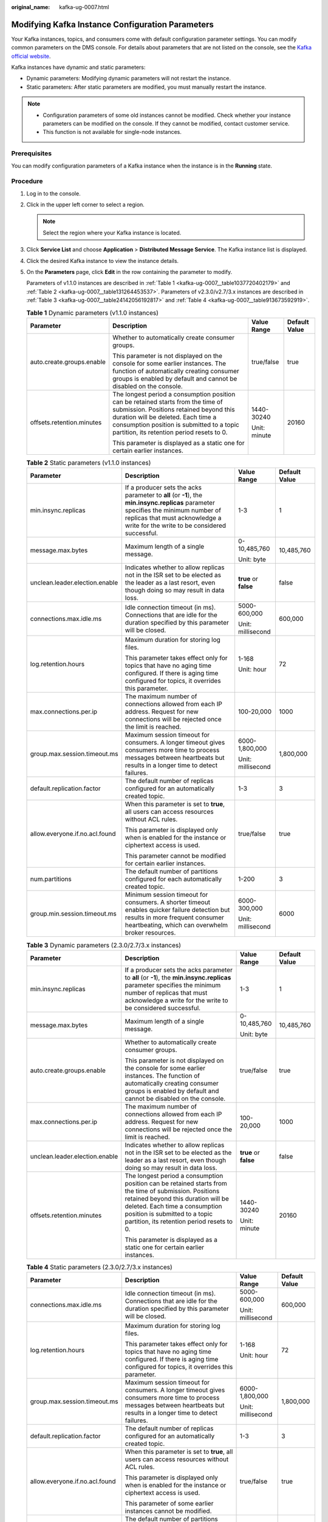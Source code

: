 :original_name: kafka-ug-0007.html

.. _kafka-ug-0007:

Modifying Kafka Instance Configuration Parameters
=================================================

Your Kafka instances, topics, and consumers come with default configuration parameter settings. You can modify common parameters on the DMS console. For details about parameters that are not listed on the console, see the `Kafka official website <https://kafka.apache.org/documentation/#configuration>`__.

Kafka instances have dynamic and static parameters:

-  Dynamic parameters: Modifying dynamic parameters will not restart the instance.
-  Static parameters: After static parameters are modified, you must manually restart the instance.

.. note::

   -  Configuration parameters of some old instances cannot be modified. Check whether your instance parameters can be modified on the console. If they cannot be modified, contact customer service.
   -  This function is not available for single-node instances.

Prerequisites
-------------

You can modify configuration parameters of a Kafka instance when the instance is in the **Running** state.

Procedure
---------

#. Log in to the console.

#. Click |image1| in the upper left corner to select a region.

   .. note::

      Select the region where your Kafka instance is located.

#. Click **Service List** and choose **Application** > **Distributed Message Service**. The Kafka instance list is displayed.

#. Click the desired Kafka instance to view the instance details.

#. On the **Parameters** page, click **Edit** in the row containing the parameter to modify.

   Parameters of v1.1.0 instances are described in :ref:`Table 1 <kafka-ug-0007__table1037720402179>` and :ref:`Table 2 <kafka-ug-0007__table131264453537>`. Parameters of v2.3.0/v2.7/3.x instances are described in :ref:`Table 3 <kafka-ug-0007__table24142056192817>` and :ref:`Table 4 <kafka-ug-0007__table913673592919>`.

   .. _kafka-ug-0007__table1037720402179:

   .. table:: **Table 1** Dynamic parameters (v1.1.0 instances)

      +---------------------------+--------------------------------------------------------------------------------------------------------------------------------------------------------------------------------------------------------------------------------------------------------------+-----------------+-----------------+
      | Parameter                 | Description                                                                                                                                                                                                                                                  | Value Range     | Default Value   |
      +===========================+==============================================================================================================================================================================================================================================================+=================+=================+
      | auto.create.groups.enable | Whether to automatically create consumer groups.                                                                                                                                                                                                             | true/false      | true            |
      |                           |                                                                                                                                                                                                                                                              |                 |                 |
      |                           | This parameter is not displayed on the console for some earlier instances. The function of automatically creating consumer groups is enabled by default and cannot be disabled on the console.                                                               |                 |                 |
      +---------------------------+--------------------------------------------------------------------------------------------------------------------------------------------------------------------------------------------------------------------------------------------------------------+-----------------+-----------------+
      | offsets.retention.minutes | The longest period a consumption position can be retained starts from the time of submission. Positions retained beyond this duration will be deleted. Each time a consumption position is submitted to a topic partition, its retention period resets to 0. | 1440-30240      | 20160           |
      |                           |                                                                                                                                                                                                                                                              |                 |                 |
      |                           | This parameter is displayed as a static one for certain earlier instances.                                                                                                                                                                                   | Unit: minute    |                 |
      +---------------------------+--------------------------------------------------------------------------------------------------------------------------------------------------------------------------------------------------------------------------------------------------------------+-----------------+-----------------+

   .. _kafka-ug-0007__table131264453537:

   .. table:: **Table 2** Static parameters (v1.1.0 instances)

      +--------------------------------+-----------------------------------------------------------------------------------------------------------------------------------------------------------------------------------------------------------------------+-----------------------+-----------------+
      | Parameter                      | Description                                                                                                                                                                                                           | Value Range           | Default Value   |
      +================================+=======================================================================================================================================================================================================================+=======================+=================+
      | min.insync.replicas            | If a producer sets the acks parameter to **all** (or **-1**), the **min.insync.replicas** parameter specifies the minimum number of replicas that must acknowledge a write for the write to be considered successful. | 1-3                   | 1               |
      +--------------------------------+-----------------------------------------------------------------------------------------------------------------------------------------------------------------------------------------------------------------------+-----------------------+-----------------+
      | message.max.bytes              | Maximum length of a single message.                                                                                                                                                                                   | 0-10,485,760          | 10,485,760      |
      |                                |                                                                                                                                                                                                                       |                       |                 |
      |                                |                                                                                                                                                                                                                       | Unit: byte            |                 |
      +--------------------------------+-----------------------------------------------------------------------------------------------------------------------------------------------------------------------------------------------------------------------+-----------------------+-----------------+
      | unclean.leader.election.enable | Indicates whether to allow replicas not in the ISR set to be elected as the leader as a last resort, even though doing so may result in data loss.                                                                    | **true** or **false** | false           |
      +--------------------------------+-----------------------------------------------------------------------------------------------------------------------------------------------------------------------------------------------------------------------+-----------------------+-----------------+
      | connections.max.idle.ms        | Idle connection timeout (in ms). Connections that are idle for the duration specified by this parameter will be closed.                                                                                               | 5000-600,000          | 600,000         |
      |                                |                                                                                                                                                                                                                       |                       |                 |
      |                                |                                                                                                                                                                                                                       | Unit: millisecond     |                 |
      +--------------------------------+-----------------------------------------------------------------------------------------------------------------------------------------------------------------------------------------------------------------------+-----------------------+-----------------+
      | log.retention.hours            | Maximum duration for storing log files.                                                                                                                                                                               | 1-168                 | 72              |
      |                                |                                                                                                                                                                                                                       |                       |                 |
      |                                | This parameter takes effect only for topics that have no aging time configured. If there is aging time configured for topics, it overrides this parameter.                                                            | Unit: hour            |                 |
      +--------------------------------+-----------------------------------------------------------------------------------------------------------------------------------------------------------------------------------------------------------------------+-----------------------+-----------------+
      | max.connections.per.ip         | The maximum number of connections allowed from each IP address. Request for new connections will be rejected once the limit is reached.                                                                               | 100-20,000            | 1000            |
      +--------------------------------+-----------------------------------------------------------------------------------------------------------------------------------------------------------------------------------------------------------------------+-----------------------+-----------------+
      | group.max.session.timeout.ms   | Maximum session timeout for consumers. A longer timeout gives consumers more time to process messages between heartbeats but results in a longer time to detect failures.                                             | 6000-1,800,000        | 1,800,000       |
      |                                |                                                                                                                                                                                                                       |                       |                 |
      |                                |                                                                                                                                                                                                                       | Unit: millisecond     |                 |
      +--------------------------------+-----------------------------------------------------------------------------------------------------------------------------------------------------------------------------------------------------------------------+-----------------------+-----------------+
      | default.replication.factor     | The default number of replicas configured for an automatically created topic.                                                                                                                                         | 1-3                   | 3               |
      +--------------------------------+-----------------------------------------------------------------------------------------------------------------------------------------------------------------------------------------------------------------------+-----------------------+-----------------+
      | allow.everyone.if.no.acl.found | When this parameter is set to **true**, all users can access resources without ACL rules.                                                                                                                             | true/false            | true            |
      |                                |                                                                                                                                                                                                                       |                       |                 |
      |                                | This parameter is displayed only when is enabled for the instance or ciphertext access is used.                                                                                                                       |                       |                 |
      |                                |                                                                                                                                                                                                                       |                       |                 |
      |                                | This parameter cannot be modified for certain earlier instances.                                                                                                                                                      |                       |                 |
      +--------------------------------+-----------------------------------------------------------------------------------------------------------------------------------------------------------------------------------------------------------------------+-----------------------+-----------------+
      | num.partitions                 | The default number of partitions configured for each automatically created topic.                                                                                                                                     | 1-200                 | 3               |
      +--------------------------------+-----------------------------------------------------------------------------------------------------------------------------------------------------------------------------------------------------------------------+-----------------------+-----------------+
      | group.min.session.timeout.ms   | Minimum session timeout for consumers. A shorter timeout enables quicker failure detection but results in more frequent consumer heartbeating, which can overwhelm broker resources.                                  | 6000-300,000          | 6000            |
      |                                |                                                                                                                                                                                                                       |                       |                 |
      |                                |                                                                                                                                                                                                                       | Unit: millisecond     |                 |
      +--------------------------------+-----------------------------------------------------------------------------------------------------------------------------------------------------------------------------------------------------------------------+-----------------------+-----------------+

   .. _kafka-ug-0007__table24142056192817:

   .. table:: **Table 3** Dynamic parameters (2.3.0/2.7/3.x instances)

      +--------------------------------+--------------------------------------------------------------------------------------------------------------------------------------------------------------------------------------------------------------------------------------------------------------+-----------------------+-----------------+
      | Parameter                      | Description                                                                                                                                                                                                                                                  | Value Range           | Default Value   |
      +================================+==============================================================================================================================================================================================================================================================+=======================+=================+
      | min.insync.replicas            | If a producer sets the acks parameter to **all** (or **-1**), the **min.insync.replicas** parameter specifies the minimum number of replicas that must acknowledge a write for the write to be considered successful.                                        | 1-3                   | 1               |
      +--------------------------------+--------------------------------------------------------------------------------------------------------------------------------------------------------------------------------------------------------------------------------------------------------------+-----------------------+-----------------+
      | message.max.bytes              | Maximum length of a single message.                                                                                                                                                                                                                          | 0-10,485,760          | 10,485,760      |
      |                                |                                                                                                                                                                                                                                                              |                       |                 |
      |                                |                                                                                                                                                                                                                                                              | Unit: byte            |                 |
      +--------------------------------+--------------------------------------------------------------------------------------------------------------------------------------------------------------------------------------------------------------------------------------------------------------+-----------------------+-----------------+
      | auto.create.groups.enable      | Whether to automatically create consumer groups.                                                                                                                                                                                                             | true/false            | true            |
      |                                |                                                                                                                                                                                                                                                              |                       |                 |
      |                                | This parameter is not displayed on the console for some earlier instances. The function of automatically creating consumer groups is enabled by default and cannot be disabled on the console.                                                               |                       |                 |
      +--------------------------------+--------------------------------------------------------------------------------------------------------------------------------------------------------------------------------------------------------------------------------------------------------------+-----------------------+-----------------+
      | max.connections.per.ip         | The maximum number of connections allowed from each IP address. Request for new connections will be rejected once the limit is reached.                                                                                                                      | 100-20,000            | 1000            |
      +--------------------------------+--------------------------------------------------------------------------------------------------------------------------------------------------------------------------------------------------------------------------------------------------------------+-----------------------+-----------------+
      | unclean.leader.election.enable | Indicates whether to allow replicas not in the ISR set to be elected as the leader as a last resort, even though doing so may result in data loss.                                                                                                           | **true** or **false** | false           |
      +--------------------------------+--------------------------------------------------------------------------------------------------------------------------------------------------------------------------------------------------------------------------------------------------------------+-----------------------+-----------------+
      | offsets.retention.minutes      | The longest period a consumption position can be retained starts from the time of submission. Positions retained beyond this duration will be deleted. Each time a consumption position is submitted to a topic partition, its retention period resets to 0. | 1440-30240            | 20160           |
      |                                |                                                                                                                                                                                                                                                              |                       |                 |
      |                                | This parameter is displayed as a static one for certain earlier instances.                                                                                                                                                                                   | Unit: minute          |                 |
      +--------------------------------+--------------------------------------------------------------------------------------------------------------------------------------------------------------------------------------------------------------------------------------------------------------+-----------------------+-----------------+

   .. _kafka-ug-0007__table913673592919:

   .. table:: **Table 4** Static parameters (2.3.0/2.7/3.x instances)

      +--------------------------------+--------------------------------------------------------------------------------------------------------------------------------------------------------------------------------------+-------------------+-----------------+
      | Parameter                      | Description                                                                                                                                                                          | Value Range       | Default Value   |
      +================================+======================================================================================================================================================================================+===================+=================+
      | connections.max.idle.ms        | Idle connection timeout (in ms). Connections that are idle for the duration specified by this parameter will be closed.                                                              | 5000-600,000      | 600,000         |
      |                                |                                                                                                                                                                                      |                   |                 |
      |                                |                                                                                                                                                                                      | Unit: millisecond |                 |
      +--------------------------------+--------------------------------------------------------------------------------------------------------------------------------------------------------------------------------------+-------------------+-----------------+
      | log.retention.hours            | Maximum duration for storing log files.                                                                                                                                              | 1-168             | 72              |
      |                                |                                                                                                                                                                                      |                   |                 |
      |                                | This parameter takes effect only for topics that have no aging time configured. If there is aging time configured for topics, it overrides this parameter.                           | Unit: hour        |                 |
      +--------------------------------+--------------------------------------------------------------------------------------------------------------------------------------------------------------------------------------+-------------------+-----------------+
      | group.max.session.timeout.ms   | Maximum session timeout for consumers. A longer timeout gives consumers more time to process messages between heartbeats but results in a longer time to detect failures.            | 6000-1,800,000    | 1,800,000       |
      |                                |                                                                                                                                                                                      |                   |                 |
      |                                |                                                                                                                                                                                      | Unit: millisecond |                 |
      +--------------------------------+--------------------------------------------------------------------------------------------------------------------------------------------------------------------------------------+-------------------+-----------------+
      | default.replication.factor     | The default number of replicas configured for an automatically created topic.                                                                                                        | 1-3               | 3               |
      +--------------------------------+--------------------------------------------------------------------------------------------------------------------------------------------------------------------------------------+-------------------+-----------------+
      | allow.everyone.if.no.acl.found | When this parameter is set to **true**, all users can access resources without ACL rules.                                                                                            | true/false        | true            |
      |                                |                                                                                                                                                                                      |                   |                 |
      |                                | This parameter is displayed only when is enabled for the instance or ciphertext access is used.                                                                                      |                   |                 |
      |                                |                                                                                                                                                                                      |                   |                 |
      |                                | This parameter of some earlier instances cannot be modified.                                                                                                                         |                   |                 |
      +--------------------------------+--------------------------------------------------------------------------------------------------------------------------------------------------------------------------------------+-------------------+-----------------+
      | num.partitions                 | The default number of partitions configured for each automatically created topic.                                                                                                    | 1 ~ 200           | 3               |
      +--------------------------------+--------------------------------------------------------------------------------------------------------------------------------------------------------------------------------------+-------------------+-----------------+
      | group.min.session.timeout.ms   | Minimum session timeout for consumers. A shorter timeout enables quicker failure detection but results in more frequent consumer heartbeating, which can overwhelm broker resources. | 6000-300,000      | 6000            |
      |                                |                                                                                                                                                                                      |                   |                 |
      |                                |                                                                                                                                                                                      | Unit: millisecond |                 |
      +--------------------------------+--------------------------------------------------------------------------------------------------------------------------------------------------------------------------------------+-------------------+-----------------+

   .. note::

      -  To modify multiple dynamic or static parameters at a time, click **Modify** above the parameter list.
      -  If you want to restore the default values, click **Restore Default** in the row containing the desired parameter.

#. Click **Save**.

   .. note::

      Modifying dynamic parameters will not restart the instance. **Static parameter modification requires manual restart of the instance.**

.. |image1| image:: /_static/images/en-us_image_0143929918.png
